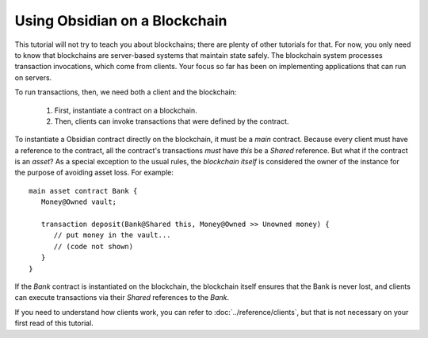 Using Obsidian on a Blockchain
==============================

This tutorial will not try to teach you about blockchains; there are plenty of other tutorials for that. For now, you only need to know that blockchains are server-based systems that maintain state safely. The blockchain system processes transaction invocations, which come from clients. Your focus so far has been on implementing applications that can run on servers. 

To run transactions, then, we need both a client and the blockchain:

   #. First, instantiate a contract on a blockchain.
   #. Then, clients can invoke transactions that were defined by the contract.

To instantiate a Obsidian contract directly on the blockchain, it must be a `main` contract. Because every client must have a reference to the contract, all the contract's transactions *must* have `this` be a `Shared` reference. But what if the contract is an `asset`? As a special exception to the usual rules, the *blockchain itself* is considered the owner of the instance for the purpose of avoiding asset loss. For example:

::

   main asset contract Bank {
      Money@Owned vault;

      transaction deposit(Bank@Shared this, Money@Owned >> Unowned money) {
         // put money in the vault...
         // (code not shown)
      }
   }

If the `Bank` contract is instantiated on the blockchain, the blockchain itself ensures that the Bank is never lost, and clients can execute transactions via their `Shared` references to the `Bank`.

If you need to understand how clients work, you can refer to :doc:`../reference/clients`, but that is not necessary on your first read of this tutorial.